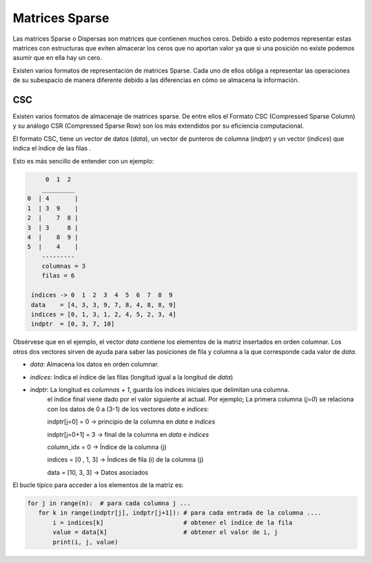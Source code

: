 Matrices Sparse
=======================

Las matrices Sparse o Dispersas son matrices que contienen muchos ceros.
Debido a esto podemos representar estas matrices con estructuras que eviten
almacerar los ceros que no aportan valor ya que si una posición no existe
podemos asumir que en ella hay un cero.

Existen varios formatos de representación de matrices Sparse. Cada uno de
ellos obliga a representar las operaciones de su subespacio de manera diferente
debido a las diferencias en cómo se almacena la información.

CSC
-------------

Existen varios formatos de almacenaje de matrices sparse. De entre ellos el
Formato CSC (Compressed Sparse Column) y su análogo CSR (Compressed Sparse Row)
son los más extendidos por su eficiencia computacional.

El formato CSC, tiene un vector de datos (`data`), un vector de punteros de
columna (`indptr`) y un vector (`indices`) que indica el índice de las filas .

Esto es más sencillo de entender con un ejemplo:


.. code:: text

         0  1  2
        _________
    0  | 4       |
    1  | 3  9    |
    2  |    7  8 |
    3  | 3     8 |
    4  |    8  9 |
    5  |    4    |
        ---------
        columnas = 3
        filas = 6

     índices -> 0  1  2  3  4  5  6  7  8  9
     data    = [4, 3, 3, 9, 7, 8, 4, 8, 8, 9]
     indices = [0, 1, 3, 1, 2, 4, 5, 2, 3, 4]
     indptr  = [0, 3, 7, 10]


Obsérvese que en el ejemplo, el vector `data` contiene los elementos de la
matriz insertados en orden columnar. Los otros dos vectores sirven de ayuda
para saber las posiciones de fila y columna a la que corresponde cada valor
de `data`.

- `data`: Almacena los datos en orden columnar.
- `indices`: Indica el índice de las filas (longitud igual a la longitud de `data`)
- `indptr`: La longitud es `columnas + 1`, guarda los índices iniciales que delimitan una columna.
            el índice final viene dado por el valor siguiente al actual.
            Por ejemplo; La primera columna (`j=0`) se relaciona con los datos de 0 a (3-1) de
            los vectores `data` e `indices`:

            indptr[j=0] = 0       -> principio de la columna en `data` e `indices`

            indptr[j=0+1] = 3     -> final de la columna en `data` e `indices`

            column_idx = 0        -> Índice de la columna (j)

            indices = [0 , 1, 3]  -> Índices de fila (i) de la columna (j)

            data    = [10, 3, 3]  -> Datos asociados



El bucle típico para acceder a los elementos de la matriz es:

.. code:: python

    for j in range(n):  # para cada columna j ...
       for k in range(indptr[j], indptr[j+1]): # para cada entrada de la columna ....
           i = indices[k]                      # obtener el índice de la fila
           value = data[k]                     # obtener el valor de i, j
           print(i, j, value)
